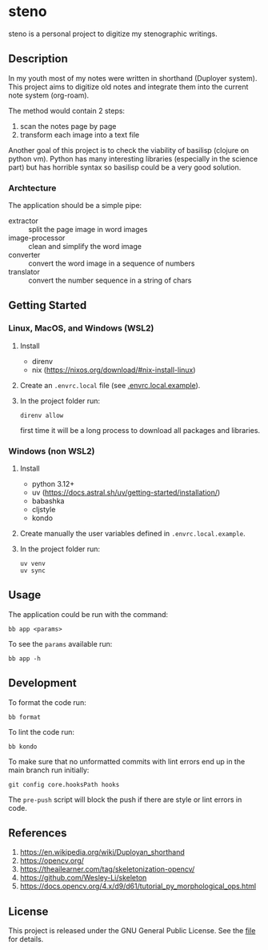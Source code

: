 * steno

steno is a personal project to digitize my stenographic writings.



** Description

In my youth most of my notes were written in shorthand (Duployer system). This project aims to digitize old notes and integrate them into the current note system (org-roam).

The method would contain 2 steps:
1. scan the notes page by page
2. transform each image into a text file

Another goal of this project is to check the viability of basilisp (clojure on python vm). Python has many interesting libraries (especially in the science part) but has horrible syntax so basilisp could be a very good solution.

*** Archtecture

The application should be a simple pipe:
- extractor :: split the page image in word images
- image-processor :: clean and simplify the word image
- converter :: convert the word image in a sequence of numbers
- translator :: convert the number sequence in a string of chars

  
** Getting Started

*** Linux, MacOS, and Windows (WSL2)

1. Install
   - direnv
   - nix (https://nixos.org/download/#nix-install-linux)
2. Create an ~.envrc.local~ file (see [[file:doc/SDA.pdf][.envrc.local.example]]).
3. In the project folder run:
   #+begin_src shell
direnv allow
   #+end_src
   first time it will be a long process to download all packages and libraries.

*** Windows (non WSL2)

1. Install
   - python 3.12+
   - uv (https://docs.astral.sh/uv/getting-started/installation/)
   - babashka
   - cljstyle
   - kondo 
2. Create manually the user variables defined in  ~.envrc.local.example~.
3. In the project folder run:
   #+begin_src shell
uv venv
uv sync
   #+end_src

** Usage

The application could be run with the command:
#+begin_src shell
bb app <params>
#+end_src

To see the =params= available run:
#+begin_src shell
bb app -h
#+end_src


** Development


To format the code run:
#+begin_src shell
bb format
#+end_src

To lint the code run:
#+begin_src shell
bb kondo
#+end_src

To make sure that no unformatted commits with lint errors end up in the main branch run initially:
#+begin_src shell
	git config core.hooksPath hooks
#+end_src
The ~pre-push~ script will block the push if there are style or lint errors in code.

** References

1. https://en.wikipedia.org/wiki/Duployan_shorthand
2. https://opencv.org/
3. https://theailearner.com/tag/skeletonization-opencv/
4. https://github.com/Wesley-Li/skeleton
5. https://docs.opencv.org/4.x/d9/d61/tutorial_py_morphological_ops.html

** License


This project is released under the GNU General Public License. See the [[file:LICENSE][file]] for details.
